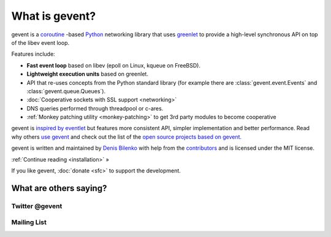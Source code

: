 =================
 What is gevent?
=================

gevent is a coroutine_ -based Python_ networking library that uses
greenlet_ to provide a high-level synchronous API on top of the libev
event loop.

Features include:

* **Fast event loop** based on libev (epoll on Linux, kqueue on FreeBSD).
* **Lightweight execution units** based on greenlet.
* API that re-uses concepts from the Python standard library (for example there are :class:`gevent.event.Events` and :class:`gevent.queue.Queues`).
* :doc:`Cooperative sockets with SSL support <networking>`
* DNS queries performed through threadpool or c-ares.
* :ref:`Monkey patching utility <monkey-patching>` to get 3rd party modules to become cooperative


gevent is `inspired by eventlet
<http://blog.gevent.org/2010/02/27/why-gevent/>`_ but features more
consistent API, simpler implementation and better performance. Read
why others `use gevent
<http://groups.google.com/group/gevent/browse_thread/thread/4de9703e5dca8271>`_
and check out the list of the `open source projects based on gevent. <http://code.google.com/p/gevent/wiki/ProjectsUsingGevent>`_

gevent is written and maintained by `Denis Bilenko
<http://denisbilenko.com/>`_ with help from the `contributors <https://github.com/gevent/gevent/blob/master/AUTHORS#L1>`_ and is licensed under the MIT license.

:ref:`Continue reading <installation>` »

If you like gevent, :doc:`donate <sfc>` to support the development.

What are others saying?
=======================

Twitter @gevent
---------------

.. raw:: html

   <a class="twitter-timeline" data-dnt="true" href="https://twitter.com/search?q=%40gevent%20include%3Aretweets" data-widget-id="621692925999644672">Tweets about gevent</a> <script>!function(d,s,id){var js,fjs=d.getElementsByTagName(s)[0],p=/^http:/.test(d.location)?'http':'https';if(!d.getElementById(id)){js=d.createElement(s);js.id=id;js.src=p+"://platform.twitter.com/widgets.js";fjs.parentNode.insertBefore(js,fjs);}}(document,"script","twitter-wjs");</script>


Mailing List
------------

.. raw:: html

   <iframe id="forum_embed"
         src="javascript:void(0)"
         scrolling="no"
         frameborder="0"
         width="100%"
         height="500">
   </iframe>

   <script type="text/javascript">
         document.getElementById("forum_embed").src = "https://groups.google.com/forum/embed/?place=forum/gevent"
             + "&showsearch=false&showtabs=false&hideforumtitle=true&showpopout=true&parenturl=" + encodeURIComponent(window.location.href);
   </script>

.. _coroutine: https://en.wikipedia.org/wiki/Coroutine
.. _Python: http://python.org
.. _greenlet: http://greenlet.readthedocs.org
